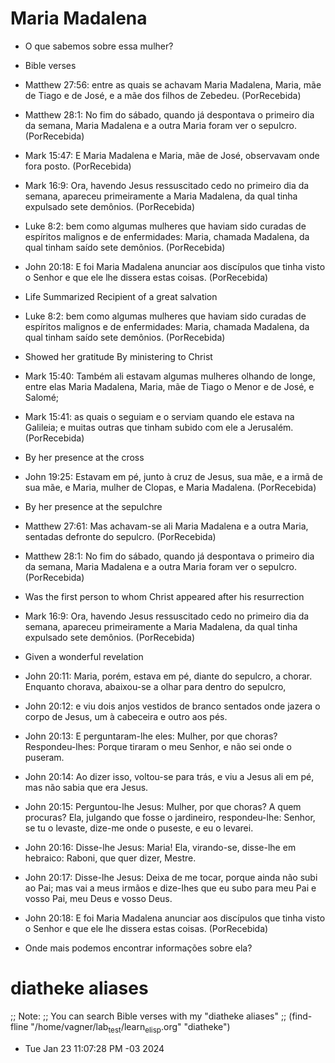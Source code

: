 
* Maria Madalena

- O que sabemos sobre essa mulher?

- Bible verses   

+ Matthew 27:56: entre as quais se achavam Maria Madalena, Maria, mãe de Tiago e de José, e a mãe dos filhos de Zebedeu. (PorRecebida)

+ Matthew 28:1: No fim do sábado, quando já despontava o primeiro dia da semana, Maria Madalena e a outra Maria foram ver o sepulcro. (PorRecebida)

+ Mark 15:47: E Maria Madalena e Maria, mãe de José, observavam onde fora posto. (PorRecebida)

+ Mark 16:9: Ora, havendo Jesus ressuscitado cedo no primeiro dia da semana, apareceu primeiramente a Maria Madalena, da qual tinha expulsado sete demônios. (PorRecebida)

+ Luke 8:2: bem como algumas mulheres que haviam sido curadas de espíritos malignos e de enfermidades: Maria, chamada Madalena, da qual tinham saído sete demônios. (PorRecebida)

+ John 20:18: E foi Maria Madalena anunciar aos discípulos que tinha visto o Senhor e que ele lhe dissera estas coisas. (PorRecebida)

- Life Summarized Recipient of a great salvation

+ Luke 8:2: bem como algumas mulheres que haviam sido curadas de espíritos malignos e de enfermidades: Maria, chamada Madalena, da qual tinham saído sete demônios. (PorRecebida)

- Showed her gratitude By ministering to Christ

+ Mark 15:40: Também ali estavam algumas mulheres olhando de longe, entre elas Maria Madalena, Maria, mãe de Tiago o Menor e de José, e Salomé;

+ Mark 15:41: as quais o seguiam e o serviam quando ele estava na Galileia; e muitas outras que tinham subido com ele a Jerusalém. (PorRecebida)

- By her presence at the cross

+ John 19:25: Estavam em pé, junto à cruz de Jesus, sua mãe, e a irmã de sua mãe, e Maria, mulher de Clopas, e Maria Madalena. (PorRecebida)

- By her presence at the sepulchre

+ Matthew 27:61: Mas achavam-se ali Maria Madalena e a outra Maria, sentadas defronte do sepulcro. (PorRecebida)

+ Matthew 28:1: No fim do sábado, quando já despontava o primeiro dia da semana, Maria Madalena e a outra Maria foram ver o sepulcro. (PorRecebida)

- Was the first person to whom Christ appeared after his resurrection

+ Mark 16:9: Ora, havendo Jesus ressuscitado cedo no primeiro dia da semana, apareceu primeiramente a Maria Madalena, da qual tinha expulsado sete demônios. (PorRecebida)

- Given a wonderful revelation

+ John 20:11: Maria, porém, estava em pé, diante do sepulcro, a chorar. Enquanto chorava, abaixou-se a olhar para dentro do sepulcro,
+ John 20:12: e viu dois anjos vestidos de branco sentados onde jazera o corpo de Jesus, um à cabeceira e outro aos pés.
+ John 20:13: E perguntaram-lhe eles: Mulher, por que choras? Respondeu-lhes: Porque tiraram o meu Senhor, e não sei onde o puseram.
+ John 20:14: Ao dizer isso, voltou-se para trás, e viu a Jesus ali em pé, mas não sabia que era Jesus.
+ John 20:15: Perguntou-lhe Jesus: Mulher, por que choras? A quem procuras? Ela, julgando que fosse o jardineiro, respondeu-lhe: Senhor, se tu o levaste, dize-me onde o puseste, e eu o levarei.
+ John 20:16: Disse-lhe Jesus: Maria! Ela, virando-se, disse-lhe em hebraico: Raboni, que quer dizer, Mestre.
+ John 20:17: Disse-lhe Jesus: Deixa de me tocar, porque ainda não subi ao Pai; mas vai a meus irmãos e dize-lhes que eu subo para meu Pai e vosso Pai, meu Deus e vosso Deus.
+ John 20:18: E foi Maria Madalena anunciar aos discípulos que tinha visto o Senhor e que ele lhe dissera estas coisas. (PorRecebida)

- Onde mais podemos encontrar informações sobre ela?

* diatheke aliases 

;; Note:
;; You can search Bible verses with my "diatheke aliases"
;; (find-fline "/home/vagner/lab_test/learn_elisp.org" "diatheke")

- Tue Jan 23 11:07:28 PM -03 2024
